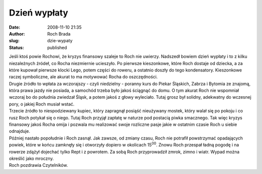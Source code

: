 Dzień wypłaty
#############
:date: 2008-11-10 21:35
:author: Roch Brada
:slug: dzie-wypaty
:status: published

| Jeśli ktoś powie Rochowi, że kryzys finansowy szaleje to Roch nie uwierzy. Nadszedł bowiem dzień wypłaty i to z kilku niezależnych źródeł, co Rocha niezmiernie ucieszyło. Po pierwsze kieszonkowe, które Roch dostaje od dziecka, a za które kupował pierwsze klocki Lego, potem części do roweru, a ostatnio doszły do tego kondensatory. Kieszonkowe raczej symboliczne, ale akurat to ma motywować Rocha do oszczędności.
| Drugie źródło to wpłata za wczorajszy - czyli niedzielny - poranny kurs do Piekar Śląskich, Zabrza i Bytomia ze znajomą, która prawa jazdy nie posiada, a samochód trzeba było jakoś ściągnąć do domu. O tym akurat Roch nie wspomniał wczoraj bo do południa zwiedzał Śląsk, a potem jakoś z głowy wyleciało. Tutaj grosz był solidny, adekwatny do wczesnej pory, o jakiej Roch musiał wstać.
| Trzecie źródło to niespodziewany kupiec, który zapragnął posiąść nieużywany mostek, który walał się po pokoju i co rusz Roch potykał się o niego. Tutaj Roch przyjął zapłatę w naturze pod postacią piwka smacznego. Tak więc kryzys finansowy jakoś Rocha omija i pozwala mu realizować swoje rozliczne pasje jakie w ostatnim czasie Roch u siebie odnajduje.
| Później nastało popołudnie i Roch zasnął. Jak zawsze, od zmiany czasu, Roch nie potrafił powstrzymać opadających powiek, które w końcu zamknęły się i otworzyły dopiero w okolicach 15\ :sup:`00`. Znowu Roch przespał ładną pogodę i na rowerze zdążył dojechać tylko Rept i z powrotem. Za sobą Roch przyprowadził zmrok, zimno i wiatr. Wypad można określić jako mroczny.
| Roch pozdrawia Czytelników.
